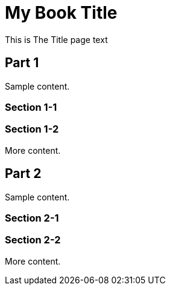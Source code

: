= My Book Title
:doctype: book
:title-page:

// This preamble will appear on the title page.
This is The Title page text

// Now, we introduce the TOC.
:toc: macro
toc::[]

== Part 1
Sample content.

=== Section 1-1

=== Section 1-2
More content.

== Part 2
Sample content.

=== Section 2-1

=== Section 2-2
More content.

